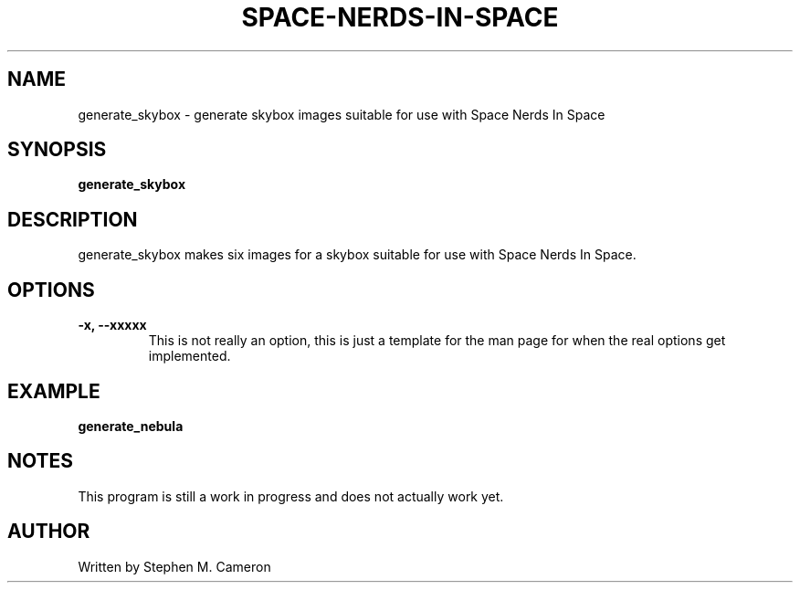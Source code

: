 .TH SPACE-NERDS-IN-SPACE "1" "SEPTEMBER 2018" "generate_skybox" "Games"
.SH NAME
generate_skybox \- generate skybox images suitable for use with Space Nerds In Space
.SH SYNOPSIS
.B generate_skybox

.SH DESCRIPTION
.\" Add any additional description here
.PP
generate_skybox makes six images for a skybox suitable for use with Space Nerds In Space.
.SH OPTIONS
.TP
\fB\-x, --xxxxx\fR
This is not really an option, this is just a template for the man
page for when the real options get implemented.
.SH EXAMPLE
.TP
.B generate_nebula
.SH NOTES
This program is still a work in progress and does not actually work
yet.
.SH AUTHOR
Written by Stephen M. Cameron
.br
